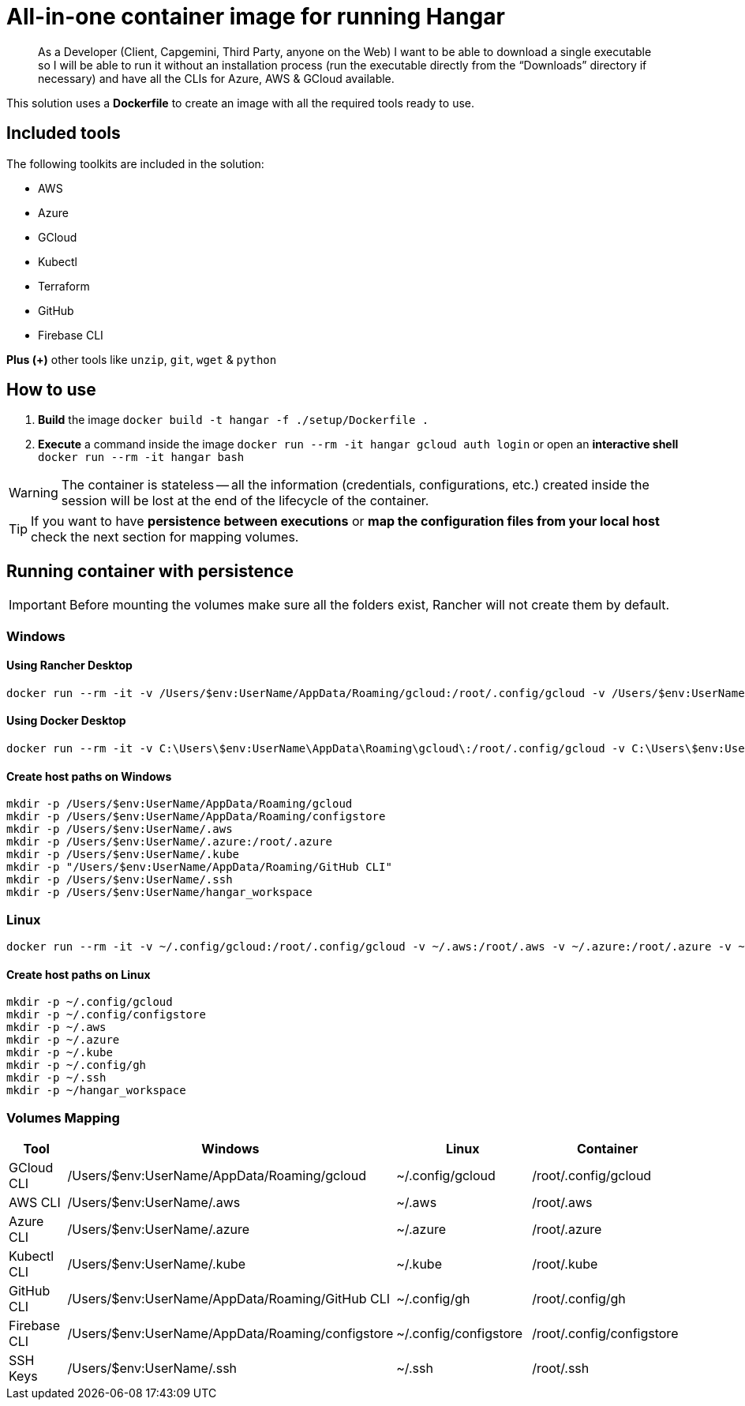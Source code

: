 # All-in-one container image for running Hangar

____
As a Developer (Client, Capgemini, Third Party, anyone on the Web) I want to be able to download a single executable so I will be able to run it without an installation process (run the executable directly from the “Downloads” directory if necessary) and have all the CLIs for Azure, AWS & GCloud available.
____


This solution uses a *Dockerfile* to create an image with all the required tools ready to use.


## Included tools

The following toolkits are included in the solution:

- AWS
- Azure
- GCloud
- Kubectl
- Terraform
- GitHub
- Firebase CLI

**Plus (+)** other tools like `unzip`, `git`, `wget` & `python`

## How to use

. **Build** the image `docker build -t hangar -f ./setup/Dockerfile .`
. **Execute** a command inside the image `docker run --rm -it hangar gcloud auth login` or open an **interactive shell** `docker run --rm -it hangar bash`

WARNING: The container is stateless -- all the information (credentials, configurations, etc.) created inside the session will be lost at the end of the lifecycle of the container.


TIP: If you want to have **persistence between executions** or **map the configuration files from your local host** check the next section for mapping volumes.

## Running container with persistence

IMPORTANT: Before mounting the volumes make sure all the folders exist, Rancher will not create them by default.

### Windows

#### Using Rancher Desktop
```
docker run --rm -it -v /Users/$env:UserName/AppData/Roaming/gcloud:/root/.config/gcloud -v /Users/$env:UserName/AppData/Roaming/configstore:/root/.config/configstore -v /Users/$env:UserName/.aws:/root/.aws -v /Users/$env:UserName/.azure:/root/.azure -v /Users/$env:UserName/.kube:/root/.kube -v "/Users/$env:UserName/AppData/Roaming/GitHub CLI:/root/.config/gh" -v /Users/$env:UserName/.ssh:/root/.ssh -v /Users/$env:UserName/hangar_workspace:/scripts/workspace -v /Users/$env:UserName/.gitconfig:/root/.gitconfig hangar bash
```

#### Using Docker Desktop
```
docker run --rm -it -v C:\Users\$env:UserName\AppData\Roaming\gcloud\:/root/.config/gcloud -v C:\Users\$env:UserName\AppData\Roaming\configstore\:/root/.config/configstore -v C:\Users\$env:UserName\.aws:/root/.aws -v C:\Users\$env:UserName\.azure:/root/.azure -v C:\Users\$env:UserName\.kube:/root/.kube -v "C:\Users\$env:UserName\AppData\Roaming\GitHub CLI:/root/.config/gh" -v C:\Users\$env:UserName\.ssh:/root/.ssh hangar -v C:\Users\$env:UserName\hangar_workspace:/scripts/workspace -v C:\Users\$env:UserName\.gitconfig:/root/.gitconfig bash
```

#### Create host paths on Windows
```
mkdir -p /Users/$env:UserName/AppData/Roaming/gcloud
mkdir -p /Users/$env:UserName/AppData/Roaming/configstore
mkdir -p /Users/$env:UserName/.aws
mkdir -p /Users/$env:UserName/.azure:/root/.azure
mkdir -p /Users/$env:UserName/.kube
mkdir -p "/Users/$env:UserName/AppData/Roaming/GitHub CLI"
mkdir -p /Users/$env:UserName/.ssh
mkdir -p /Users/$env:UserName/hangar_workspace
```

### Linux

```
docker run --rm -it -v ~/.config/gcloud:/root/.config/gcloud -v ~/.aws:/root/.aws -v ~/.azure:/root/.azure -v ~/.kube:/root/.kube -v ~/.config/gh:/root/.config/gh -v ~/.ssh:/root/.ssh -v ~/hangar_workspace:/scripts/workspace -v ~/.config/configstore:/root/.config/configstore -v ~/.gitconfig:/root/.gitconfig hangar bash
```

#### Create host paths on Linux
```
mkdir -p ~/.config/gcloud
mkdir -p ~/.config/configstore
mkdir -p ~/.aws
mkdir -p ~/.azure
mkdir -p ~/.kube
mkdir -p ~/.config/gh
mkdir -p ~/.ssh
mkdir -p ~/hangar_workspace
```

### Volumes Mapping

[cols="1,2,2,2"]
|===
|Tool|Windows|Linux|Container

|GCloud CLI
|/Users/$env:UserName/AppData/Roaming/gcloud
|~/.config/gcloud
|/root/.config/gcloud

|AWS CLI
|/Users/$env:UserName/.aws
|~/.aws
|/root/.aws

|Azure CLI
|/Users/$env:UserName/.azure
|~/.azure
|/root/.azure

|Kubectl CLI
|/Users/$env:UserName/.kube
|~/.kube
|/root/.kube

|GitHub CLI
|/Users/$env:UserName/AppData/Roaming/GitHub CLI
|~/.config/gh
|/root/.config/gh

|Firebase CLI
|/Users/$env:UserName/AppData/Roaming/configstore
|~/.config/configstore
|/root/.config/configstore

|SSH Keys
|/Users/$env:UserName/.ssh
|~/.ssh
|/root/.ssh

|===
